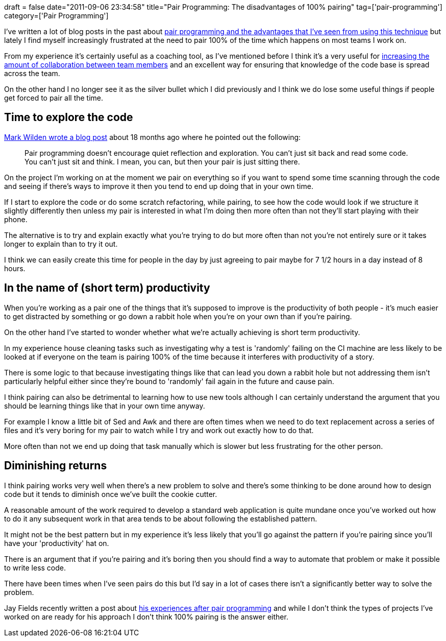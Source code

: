 +++
draft = false
date="2011-09-06 23:34:58"
title="Pair Programming: The disadvantages of 100% pairing"
tag=['pair-programming']
category=['Pair Programming']
+++

I've written a lot of blog posts in the past about http://www.markhneedham.com/blog/category/pair-programming/[pair programming and the advantages that I've seen from using this technique] but lately I find myself increasingly frustrated at the need to pair 100% of the time which happens on most teams I work on.

From my experience it's certainly useful as a coaching tool, as I've mentioned before I think it's a very useful for http://www.markhneedham.com/blog/2009/06/08/pair-programming-so-you-dont-want-to-do-it/[increasing the amount of collaboration between team members] and an excellent way for ensuring that knowledge of the code base is spread  across the team.

On the other hand I no longer see it as the silver bullet which I did previously and I think we do lose some useful things if people get forced to pair all the time.

== Time to explore the code

http://mwilden.blogspot.com/2009/11/why-i-dont-like-pair-programming-and.html[Mark Wilden wrote a blog post] about 18 months ago where he pointed out the following:

____
Pair programming doesn't encourage quiet reflection and exploration. You can't just sit back and read some code. You can't just sit and think. I mean, you can, but then your pair is just sitting there.
____

On the project I'm working on at the moment we pair on everything so if you want to spend some time scanning through the code and seeing if there's ways to improve it then you tend to end up doing that in your own time.

If I start to explore the code or do some scratch refactoring, while pairing, to see how the code would look if we structure it slightly differently then unless my pair is interested in what I'm doing then more often than not they'll start playing with their phone.

The alternative is to try and explain exactly what you're trying to do but more often than not you're not entirely sure or it takes longer to explain than to try it out.

I think we can easily create this time for people in the day by just agreeing to pair maybe for 7 1/2 hours in a day instead of 8 hours.

== In the name of (short term) productivity

When you're working as a pair one of the things that it's supposed to improve is the productivity of both people - it's much easier to get distracted by something or go down a rabbit hole when you're on your own than if you're pairing.

On the other hand I've started to wonder whether what we're actually achieving is short term productivity.

In my experience house cleaning tasks such as investigating why a test is 'randomly' failing on the CI machine are less likely to be looked at if everyone on the team is pairing 100% of the time because it interferes with productivity of a story.

There is some logic to that because investigating things like that can lead you down a rabbit hole but not addressing them isn't particularly helpful either since they're bound to 'randomly' fail again in the future and cause pain.

I think pairing can also be detrimental to learning how to use new tools although I can certainly understand the argument that you should be learning things like that in your own time anyway.

For example I know a little bit of Sed and Awk and there are often times when we need to do text replacement across a series of files and it's very boring for my pair to watch while I try and work out exactly how to do that.

More often than not we end up doing that task manually which is slower but less frustrating for the other person.

== Diminishing returns

I think pairing works very well when there's a new problem to solve and there's some thinking to be done around how to design code but it tends to diminish once we've built the cookie cutter.

A reasonable amount of the work required to develop a standard web application is quite mundane once you've worked out how to do it any subsequent work in that area tends to be about following the established pattern.

It might not be the best pattern but in my experience it's less likely that you'll go against the pattern if you're pairing since you'll have your 'productivity' hat on.

There is an argument that if you're pairing and it's boring then you should find a way to automate that problem or make it possible to write less code.

There have been times when I've seen pairs do this but I'd say in a lot of cases there isn't a significantly better way to solve the problem.

Jay Fields recently written a post about http://blog.jayfields.com/2011/08/life-after-pair-programming.html[his experiences after pair programming] and while I don't think the types of projects I've worked on are ready for his approach I don't think 100% pairing is the answer either.
